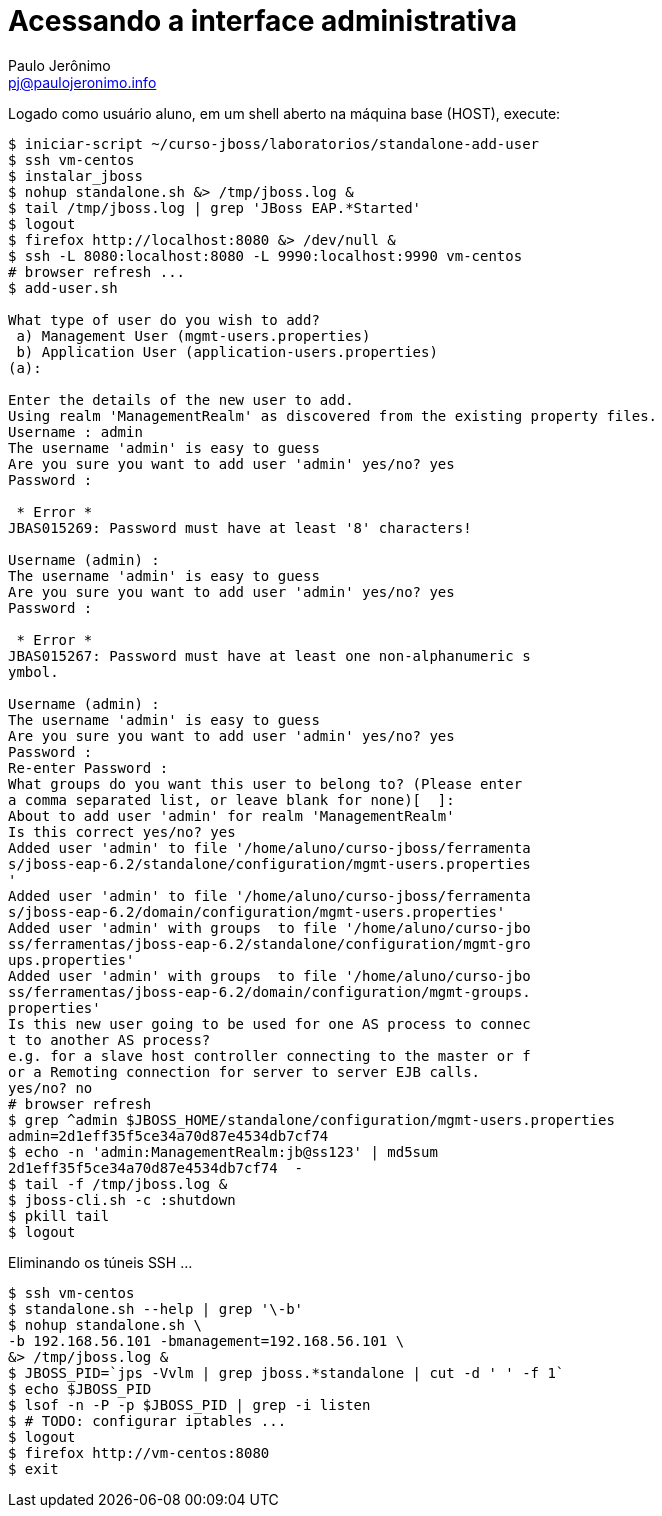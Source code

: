 = Acessando a interface administrativa =
:author: Paulo Jerônimo
:email: pj@paulojeronimo.info

Logado como usuário +aluno+, em um shell aberto na máquina +base+ (HOST), execute:
[source,bash]
----
$ iniciar-script ~/curso-jboss/laboratorios/standalone-add-user
$ ssh vm-centos
$ instalar_jboss
$ nohup standalone.sh &> /tmp/jboss.log &
$ tail /tmp/jboss.log | grep 'JBoss EAP.*Started'
$ logout
$ firefox http://localhost:8080 &> /dev/null &
$ ssh -L 8080:localhost:8080 -L 9990:localhost:9990 vm-centos
# browser refresh ...
$ add-user.sh 

What type of user do you wish to add? 
 a) Management User (mgmt-users.properties) 
 b) Application User (application-users.properties)
(a): 

Enter the details of the new user to add.
Using realm 'ManagementRealm' as discovered from the existing property files.
Username : admin
The username 'admin' is easy to guess
Are you sure you want to add user 'admin' yes/no? yes  
Password :

 * Error * 
JBAS015269: Password must have at least '8' characters!

Username (admin) :      
The username 'admin' is easy to guess
Are you sure you want to add user 'admin' yes/no? yes
Password : 

 * Error * 
JBAS015267: Password must have at least one non-alphanumeric s
ymbol.

Username (admin) : 
The username 'admin' is easy to guess
Are you sure you want to add user 'admin' yes/no? yes
Password : 
Re-enter Password : 
What groups do you want this user to belong to? (Please enter 
a comma separated list, or leave blank for none)[  ]: 
About to add user 'admin' for realm 'ManagementRealm'
Is this correct yes/no? yes
Added user 'admin' to file '/home/aluno/curso-jboss/ferramenta
s/jboss-eap-6.2/standalone/configuration/mgmt-users.properties
'
Added user 'admin' to file '/home/aluno/curso-jboss/ferramenta
s/jboss-eap-6.2/domain/configuration/mgmt-users.properties'
Added user 'admin' with groups  to file '/home/aluno/curso-jbo
ss/ferramentas/jboss-eap-6.2/standalone/configuration/mgmt-gro
ups.properties'
Added user 'admin' with groups  to file '/home/aluno/curso-jbo
ss/ferramentas/jboss-eap-6.2/domain/configuration/mgmt-groups.
properties'
Is this new user going to be used for one AS process to connec
t to another AS process? 
e.g. for a slave host controller connecting to the master or f
or a Remoting connection for server to server EJB calls.
yes/no? no
# browser refresh
$ grep ^admin $JBOSS_HOME/standalone/configuration/mgmt-users.properties
admin=2d1eff35f5ce34a70d87e4534db7cf74
$ echo -n 'admin:ManagementRealm:jb@ss123' | md5sum           
2d1eff35f5ce34a70d87e4534db7cf74  -
$ tail -f /tmp/jboss.log &
$ jboss-cli.sh -c :shutdown
$ pkill tail
$ logout
----
Eliminando os túneis SSH ...
[source,bash]
----
$ ssh vm-centos
$ standalone.sh --help | grep '\-b'
$ nohup standalone.sh \
-b 192.168.56.101 -bmanagement=192.168.56.101 \
&> /tmp/jboss.log &
$ JBOSS_PID=`jps -Vvlm | grep jboss.*standalone | cut -d ' ' -f 1`
$ echo $JBOSS_PID
$ lsof -n -P -p $JBOSS_PID | grep -i listen
$ # TODO: configurar iptables ...
$ logout
$ firefox http://vm-centos:8080
$ exit
----
